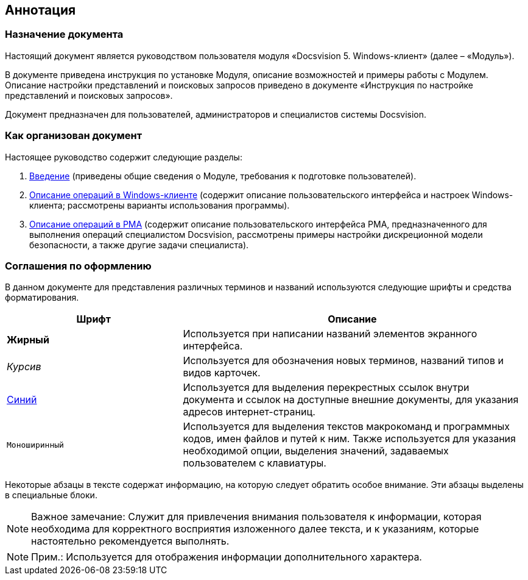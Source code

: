 [[ariaid-title1]]
== Аннотация

=== Назначение документа

Настоящий документ является руководством пользователя модуля «Docsvision 5. Windows-клиент» (далее – «Модуль»).

В документе приведена инструкция по установке Модуля, описание возможностей и примеры работы с Модулем. Описание настройки представлений и поисковых запросов приведено в документе «Инструкция по настройке представлений и поисковых запросов».

Документ предназначен для пользователей, администраторов и специалистов системы Docsvision.

=== Как организован документ

Настоящее руководство содержит следующие разделы:

. xref:Introduction.adoc[Введение] (приведены общие сведения о Модуле, требования к подготовке пользователей).
. xref:Operations_winclient.adoc[Описание операций в Windows-клиенте] (содержит описание пользовательского интерфейса и настроек Windows-клиента; рассмотрены варианты использования программы).
. xref:Operations_rma.adoc[Описание операций в РМА] (содержит описание пользовательского интерфейса РМА, предназначенного для выполнения операций специалистом Docsvision, рассмотрены примеры настройки дискреционной модели безопасности, а также другие задачи специалиста).

=== Соглашения по оформлению

В данном документе для представления различных терминов и названий используются следующие шрифты и средства форматирования.

[width="99%",cols="34%,66%",options="header",]
|===
|Шрифт |Описание
|[.keyword]*Жирный* |Используется при написании названий элементов экранного интерфейса.
|[.dfn .term]_Курсив_ |Используется для обозначения новых терминов, названий типов и видов карточек.
|http://docsvision.com[Синий] |Используется для выделения перекрестных ссылок внутри документа и ссылок на доступные внешние документы, для указания адресов интернет-страниц.
|[.ph .filepath]`Моноширинный` |Используется для выделения текстов макрокоманд и программных кодов, имен файлов и путей к ним. Также используется для указания необходимой опции, выделения значений, задаваемых пользователем с клавиатуры.
|===

Некоторые абзацы в тексте содержат информацию, на которую следует обратить особое внимание. Эти абзацы выделены в специальные блоки.

[NOTE]
====
[.note__title]#Важное замечание:# Служит для привлечения внимания пользователя к информации, которая необходима для корректного восприятия изложенного далее текста, и к указаниям, которые настоятельно рекомендуется выполнять.
====

[NOTE]
====
[.note__title]#Прим.:# Используется для отображения информации дополнительного характера.
====
